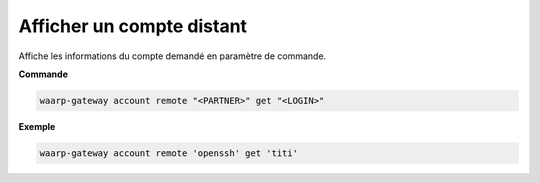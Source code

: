 ==========================
Afficher un compte distant
==========================

.. program:: waarp-gateway account remote get

Affiche les informations du compte demandé en paramètre de commande.

**Commande**

.. code-block:: shell

   waarp-gateway account remote "<PARTNER>" get "<LOGIN>"

**Exemple**

.. code-block:: shell

   waarp-gateway account remote 'openssh' get 'titi'
